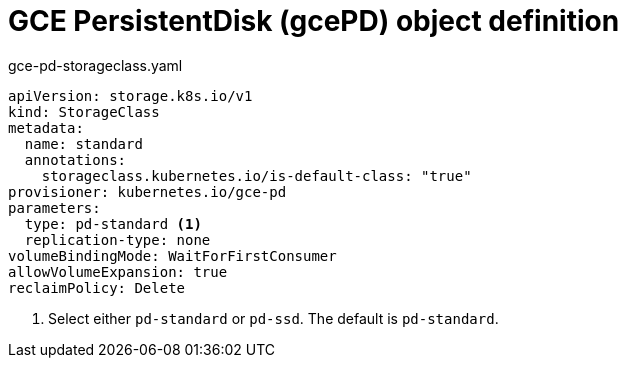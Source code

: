 // Module included in the following assemblies:
//
// * storage/dynamic-provisioning.adoc
// * post_installation_configuration/storage-configuration.adoc

[id="gce-persistentdisk-storage-class_{context}"]
= GCE PersistentDisk (gcePD) object definition

.gce-pd-storageclass.yaml
[source,yaml]
----
apiVersion: storage.k8s.io/v1
kind: StorageClass
metadata:
  name: standard
  annotations:
    storageclass.kubernetes.io/is-default-class: "true"
provisioner: kubernetes.io/gce-pd
parameters:
  type: pd-standard <1>
  replication-type: none
volumeBindingMode: WaitForFirstConsumer
allowVolumeExpansion: true
reclaimPolicy: Delete
----
<1> Select either `pd-standard` or `pd-ssd`. The default is `pd-standard`.
